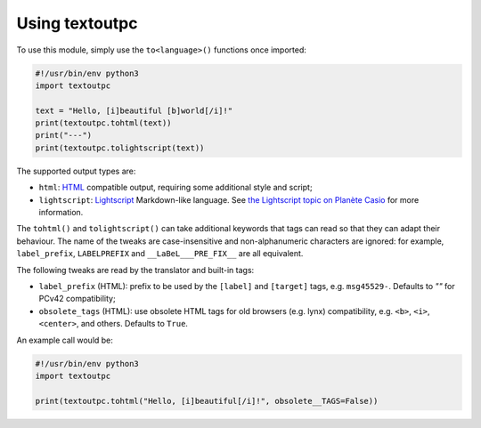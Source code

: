 Using textoutpc
===============

To use this module, simply use the ``to<language>()`` functions once imported:

.. code-block:: python

	#!/usr/bin/env python3
	import textoutpc

	text = "Hello, [i]beautiful [b]world[/i]!"
	print(textoutpc.tohtml(text))
	print("---")
	print(textoutpc.tolightscript(text))

The supported output types are:

- ``html``: `HTML`_ compatible output, requiring some additional style and
  script;
- ``lightscript``: `Lightscript`_ Markdown-like language. See
  `the Lightscript topic on Planète Casio <Lightscript topic>`_ for
  more information.

The ``tohtml()`` and ``tolightscript()`` can take additional keywords that
tags can read so that they can adapt their behaviour. The name of the tweaks
are case-insensitive and non-alphanumeric characters are ignored: for example,
``label_prefix``, ``LABELPREFIX`` and ``__LaBeL___PRE_FIX__`` are all
equivalent.

The following tweaks are read by the translator and built-in tags:

- ``label_prefix`` (HTML): prefix to be used by the ``[label]`` and
  ``[target]`` tags, e.g. ``msg45529-``. Defaults to `""` for PCv42
  compatibility;
- ``obsolete_tags`` (HTML): use obsolete HTML tags for old browsers
  (e.g. lynx) compatibility, e.g. ``<b>``, ``<i>``, ``<center>``, and
  others. Defaults to ``True``.

An example call would be:

.. code-block:: python

	#!/usr/bin/env python3
	import textoutpc

	print(textoutpc.tohtml("Hello, [i]beautiful[/i]!", obsolete__TAGS=False))

.. _HTML: https://www.w3.org/html/
.. _Lightscript: https://git.planet-casio.com/lephe/lightscript
.. _Lightscript topic: https://planet-casio.com/Fr/forums/lecture_sujet.php?id=15022
